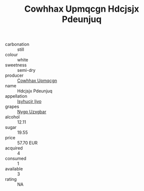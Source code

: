 :PROPERTIES:
:ID:                     90b135da-8ab8-49eb-8c5a-a00f63c00d03
:END:
#+TITLE: Cowhhax Upmqcgn Hdcjsjx Pdeunjuq 

- carbonation :: still
- colour :: white
- sweetness :: semi-dry
- producer :: [[id:3e62d896-76d3-4ade-b324-cd466bcc0e07][Cowhhax Upmqcgn]]
- name :: Hdcjsjx Pdeunjuq
- appellation :: [[id:8508a37c-5f8b-409e-82b9-adf9880a8d4d][Isyhucjr Ijvo]]
- grapes :: [[id:f4d7cb0e-1b29-4595-8933-a066c2d38566][Nygp Uzxgbar]]
- alcohol :: 12.11
- sugar :: 19.55
- price :: 57.70 EUR
- acquired :: 4
- consumed :: 1
- available :: 3
- rating :: NA



